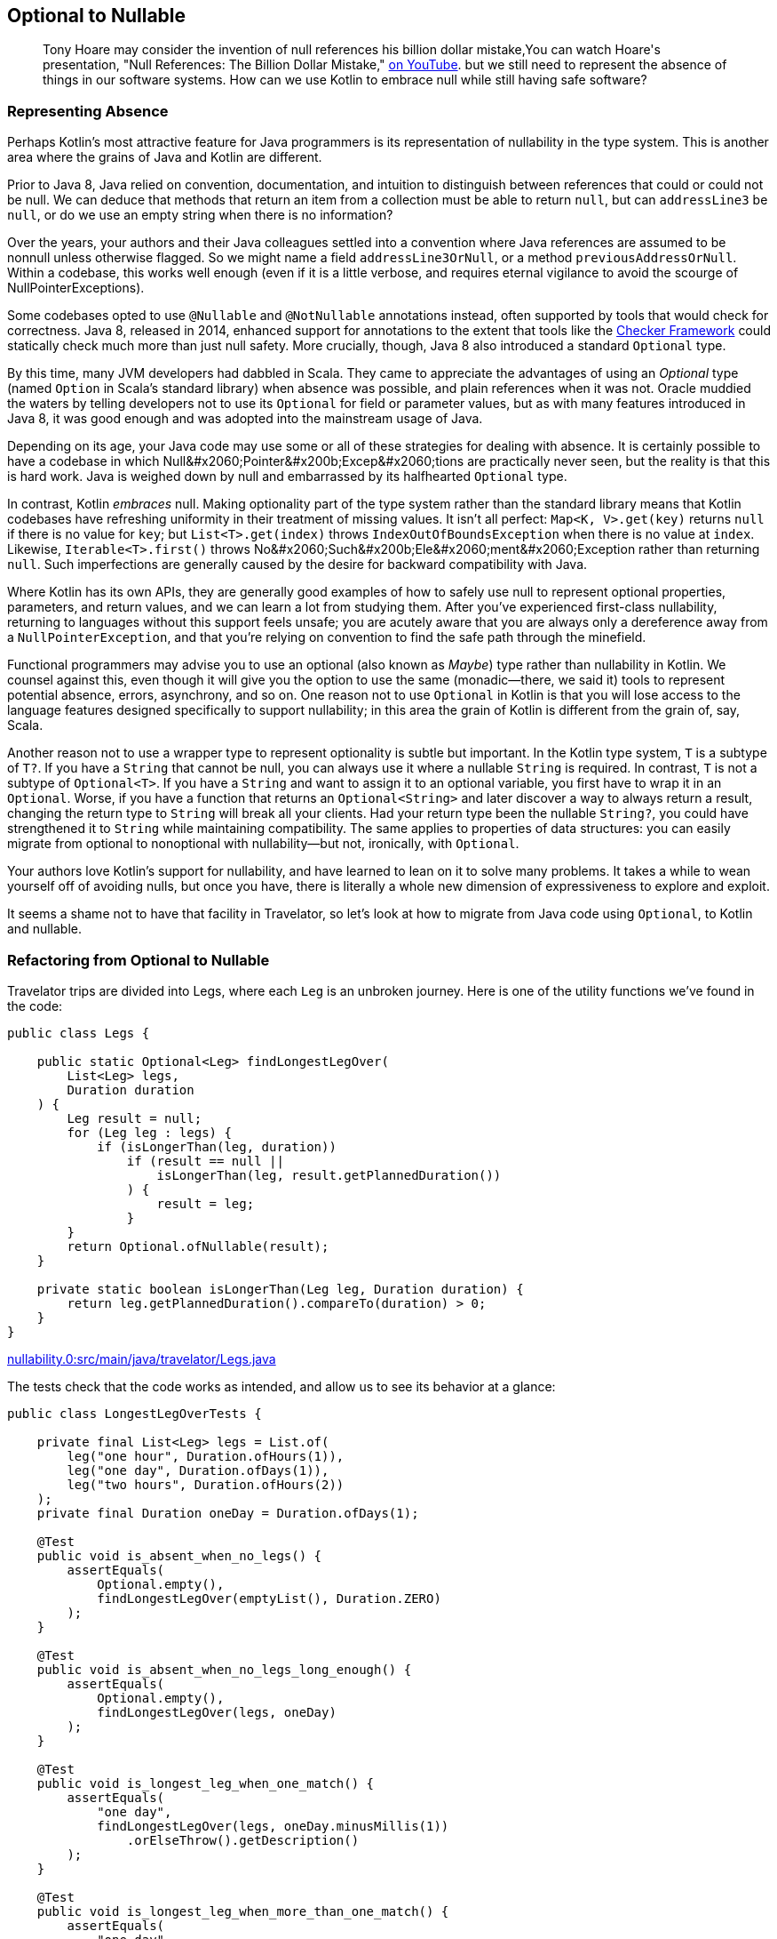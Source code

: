 [[optional-to-nullable]]
== Optional to Nullable

++++
<blockquote data-type="epigraph">
<p>Tony Hoare may consider the invention of null references his billion dollar mistake,<span data-type="footnote">You can watch Hoare's presentation, "Null References: The Billion Dollar Mistake," <a href="https://oreil.ly/Ue3Ct">on YouTube</a>.</span> but we still need to represent the absence of things in our software systems. How can we use Kotlin to embrace null while still having safe software?</p>
</blockquote>
++++

=== Representing Absence

Perhaps((("Java", "versus Kotlin", secondary-sortas="Kotlin", id="JPSvkot04")))((("Kotlin", "versus Java", secondary-sortas="Java", id="KvJava04")))((("absence, representing", id="abresp04")))((("nullability", "Java versus Kotlin", id="Njvk04")))((("Kotlin", "representation of nullability", id="Knull04"))) Kotlin's most attractive feature for Java programmers is its representation of nullability in the type system.
This is another area where the grains of Java and Kotlin are different.

Prior to Java 8, Java relied on convention, documentation, and intuition to distinguish between references that could or could not be null.
We can deduce that methods that return an item from a collection must be able to return `null`, but can `addressLine3` be `null`, or do we use an empty string when there is no information?

Over the years, your authors and their Java colleagues settled into a convention where Java references are assumed to be nonnull unless otherwise flagged.
So we might name a field `addressLine3OrNull`, or a method `previousAddressOrNull`.
Within a codebase, this works well enough (even if it is a little verbose, and requires eternal vigilance to avoid the scourge of ++NullPointerException++s).

Some codebases opted to use `@Nullable` and `@NotNullable` annotations instead, often supported by tools that would check for correctness.
Java 8, released in 2014, enhanced support for annotations to the extent that tools like the https://oreil.ly/qGYlH[Checker Framework] could statically check much more than just null safety.
More crucially, though, Java 8 also introduced a standard `Optional` type.

By((("Optional types", "advantages of"))) this time, many JVM developers had dabbled in Scala.
They came to appreciate the advantages of using an _Optional_ type (named `Option` in Scala's standard library) when absence was possible, and plain references when it was not.
Oracle muddied the waters by telling developers not to use its `Optional` for field or parameter values, but as with many features introduced in Java 8, it was good enough and was adopted into the mainstream usage of Java.

Depending on its age, your Java code may use some or all of these strategies for dealing with absence.
It is certainly possible to have a codebase in which ++Null&#x2060;Pointer&#x200b;Excep&#x2060;tion++s are practically never seen, but the reality is that this is hard work.
Java is weighed down by null and embarrassed by its halfhearted `Optional` type.

In contrast, Kotlin _embraces_ null.
Making optionality part of the type system rather than the standard library means that Kotlin codebases have refreshing uniformity in their treatment of missing values.
It isn't all perfect: `Map<K, V>.get(key)` returns `null` if there is no value for `key`; but `List<T>.get(index)` throws `IndexOutOfBoundsException` when there is no value at `index`.
Likewise, `Iterable<T>.first()` throws ++No&#x2060;Such&#x200b;Ele&#x2060;ment&#x2060;Exception++ rather than returning `null`.
Such imperfections are generally caused by the desire for backward compatibility with Java.

Where Kotlin has its own APIs, they are generally good examples of how to safely use null to represent optional properties, parameters, and return values, and we can learn a lot from studying them.
After you’ve experienced first-class nullability, returning to languages without this support feels unsafe; you are acutely aware that you are always only a dereference away from a `NullPointerException`, and that you’re relying on convention to find the safe path through the minefield.

Functional((("Maybe types"))) programmers may advise you to use an optional (also known as _Maybe_) type rather than nullability in Kotlin.
We counsel against this, even though it will give you the option to use the same (monadic—there, we said it) tools to represent potential absence, errors, asynchrony, and so on.
One reason not to use `Optional` in Kotlin is that you will lose access to the language features designed specifically to support nullability; in this area the grain of Kotlin is different from the grain of, say, Scala.

Another((("wrapper types"))) reason not to use a wrapper type to represent optionality is subtle but important.
In the Kotlin type system, `T` is a subtype of `T?`.
If you have a `String` that cannot be null, you can always use it where a nullable `String` is required.
In contrast, `T` is not a subtype of `Optional<T>`.
If you have a `String` and want to assign it to an optional variable, you first have to wrap it in an `Optional`.
Worse, if you have a function that returns an `Optional<String>` and later discover a way to always return a result, changing the return type to `String` will break all your clients.
Had your return type been the nullable `String?`, you could have strengthened it to `String` while maintaining compatibility.
The same applies to properties of data structures: you can easily migrate from optional to nonoptional with nullability—but not, ironically, with `Optional`.

Your authors love Kotlin's support for nullability, and have learned to lean on it to solve many problems.
It takes a while to wean yourself off of avoiding nulls, but once you have, there is literally a whole new dimension of expressiveness to explore and exploit.

It seems a shame not to have that facility in Travelator, so let's look at how to migrate from Java code using `Optional`,
to Kotlin and nullable.((("", startref="JPSvkot04")))((("", startref="KvJava04")))((("", startref="abresp04")))((("", startref="Njvk04")))((("", startref="Knull04")))

=== Refactoring from Optional to Nullable

Travelator trips((("Optional types", "refactoring to Nullable", id="OTrefnull04")))((("nullability", "refactoring from Optional to Nullable", id="Nrefopt04")))((("refactoring", "Optional to Nullable", id="Roptnull04"))) are divided into ++Leg++s, where each `Leg` is an unbroken journey.
Here is one of the utility functions we've found in the code:

// begin-insert: nullability.0:src/main/java/travelator/Legs.java
[source,java]
----
public class Legs {

    public static Optional<Leg> findLongestLegOver(
        List<Leg> legs,
        Duration duration
    ) {
        Leg result = null;
        for (Leg leg : legs) {
            if (isLongerThan(leg, duration))
                if (result == null ||
                    isLongerThan(leg, result.getPlannedDuration())
                ) {
                    result = leg;
                }
        }
        return Optional.ofNullable(result);
    }

    private static boolean isLongerThan(Leg leg, Duration duration) {
        return leg.getPlannedDuration().compareTo(duration) > 0;
    }
}
----
++++
<div class="coderef">
    <a class="orm:hideurl" href="https://github.com/java-to-kotlin/code/blob/nullability.0/src/main/java/travelator/Legs.java">
        nullability.0:src/main/java/travelator/Legs.java
    </a>
</div>
++++
// end-insert

The tests check that the code works as intended, and allow us to see its behavior at a glance:

// begin-insert: nullability.0:src/test/java/travelator/LongestLegOverTests.java#foo
[source,java]
----
public class LongestLegOverTests {

    private final List<Leg> legs = List.of(
        leg("one hour", Duration.ofHours(1)),
        leg("one day", Duration.ofDays(1)),
        leg("two hours", Duration.ofHours(2))
    );
    private final Duration oneDay = Duration.ofDays(1);

    @Test
    public void is_absent_when_no_legs() {
        assertEquals(
            Optional.empty(),
            findLongestLegOver(emptyList(), Duration.ZERO)
        );
    }

    @Test
    public void is_absent_when_no_legs_long_enough() {
        assertEquals(
            Optional.empty(),
            findLongestLegOver(legs, oneDay)
        );
    }

    @Test
    public void is_longest_leg_when_one_match() {
        assertEquals(
            "one day",
            findLongestLegOver(legs, oneDay.minusMillis(1))
                .orElseThrow().getDescription()
        );
    }

    @Test
    public void is_longest_leg_when_more_than_one_match() {
        assertEquals(
            "one day",
            findLongestLegOver(legs, Duration.ofMinutes(59))
                .orElseThrow().getDescription()
        );
    }

    ...
}
----
++++
<div class="coderef">
    <a class="orm:hideurl" href="https://github.com/java-to-kotlin/code/blob/nullability.0/src/test/java/travelator/LongestLegOverTests.java">
        nullability.0:src/test/java/travelator/LongestLegOverTests.java
    </a>
</div>
++++
// end-insert

Let's see what we can do to make things better in Kotlin.
Converting `Legs.java` to Kotlin gives us this (after a little reformatting):

// begin-insert: nullability.3:src/main/java/travelator/Legs.kt
[source,kotlin]
----
object Legs {
    @JvmStatic
    fun findLongestLegOver(
        legs: List<Leg>,
        duration: Duration
    ): Optional<Leg> {
        var result: Leg? = null
        for (leg in legs) {
            if (isLongerThan(leg, duration))
                if (result == null ||
                    isLongerThan(leg, result.plannedDuration))
                    result = leg
        }
        return Optional.ofNullable(result)
    }

    private fun isLongerThan(leg: Leg, duration: Duration): Boolean {
        return leg.plannedDuration.compareTo(duration) > 0
    }
}
----
++++
<div class="coderef">
    <a class="orm:hideurl" href="https://github.com/java-to-kotlin/code/blob/nullability.3/src/main/java/travelator/Legs.kt">
        nullability.3:src/main/java/travelator/Legs.kt
    </a>
</div>
++++
// end-insert

The method parameters are as we might expect, with Kotlin `List<Leg>` transparently accepting a `java.util.List`. (We examine Java and Kotlin collections more in <<java-to-kotlin-collections>>.)
It's worth mentioning here that when a Kotlin function declares a nonnullable parameter (`legs` and `duration` here), the compiler inserts a null check before the function body.
That way, if Java callers sneak in a `null`, we'll know straightaway.
Because of these defensive checks, Kotlin detects unexpected nulls as close as possible to their source, in contrast to Java, where a reference can be set to `null` a long way in time and space from where it finally explodes.

// TODO cut _for_ space
Returning((("Iterable type"))) to the example, the Kotlin `for` loop is very similar to Java's, except for the use of the `in` keyword rather than `:`, and similarly applies to any type that extends `Iterable`.

.Iteration and the For Loop
****
Actually, we((("iterator() method")))((("for loops"))) can use other types as well as `Iterable` in Kotlin `for` loops.
The compiler will allow `for` to be used with anything:

* That extends `Iterator`
* That has a method `iterator()` that returns an `Iterator`
* That has an in-scope extension function, `operator fun T.iterator()` returning an `Iterator`

Unfortunately, this last wrinkle doesn't actually make other people's types `Iterable`; it just makes the `for` loop work.
Which is a shame, because if we were to be able to retrospectively make types `Iterable` we could then apply `map`, `reduce`, and so on to them, because these are operations defined as extension functions on `Iterable<T>`.
****

The converted `findLongestLegOver` code is not very idiomatic Kotlin.
(Arguably, since the introduction of streams, it isn't very idiomatic Java either.)
Instead of a `for` loop, we should look for something more intention revealing, but let's park that for now because our primary mission is to migrate from `Optional` to nullable.
We'll illustrate that by converting our tests one by one, so that we have a mix, as we would in a codebase that we were migrating.
To make use of nullability in our clients, they have to be Kotlin, so let's convert the tests:

// begin-insert: nullability.4:src/test/java/travelator/LongestLegOverTests.kt#foo
[source,kotlin]
----
class LongestLegOverTests {
    ...
    @Test
    fun is_absent_when_no_legs() {
        Assertions.assertEquals(
            Optional.empty<Any>(),
            findLongestLegOver(emptyList(), Duration.ZERO)
        )
    }

    @Test
    fun is_absent_when_no_legs_long_enough() {
        Assertions.assertEquals(
            Optional.empty<Any>(),
            findLongestLegOver(legs, oneDay)
        )
    }

    @Test
    fun is_longest_leg_when_one_match() {
        Assertions.assertEquals(
            "one day",
            findLongestLegOver(legs, oneDay.minusMillis(1))
                .orElseThrow().description
        )
    }

    @Test
    fun is_longest_leg_when_more_than_one_match() {
        Assertions.assertEquals(
            "one day",
            findLongestLegOver(legs, Duration.ofMinutes(59))
                .orElseThrow().description
        )
    }

    ...
}
----
++++
<div class="coderef">
    <a class="orm:hideurl" href="https://github.com/java-to-kotlin/code/blob/nullability.4/src/test/java/travelator/LongestLegOverTests.kt">
        nullability.4:src/test/java/travelator/LongestLegOverTests.kt
    </a>
</div>
++++
// end-insert

Now to migrate gradually, we'll need two versions of `findLongestLegOver`: the existing `Optional<Leg>`-returning one, and a new one that returns `Leg?`.
We can do that by extracting the guts of the current implementation.
This is currently:

// begin-insert: nullability.4:src/main/java/travelator/Legs.kt#foo
[source,kotlin]
----
@JvmStatic
fun findLongestLegOver(
    legs: List<Leg>,
    duration: Duration
): Optional<Leg> {
    var result: Leg? = null
    for (leg in legs) {
        if (isLongerThan(leg, duration))
            if (result == null ||
                isLongerThan(leg, result.plannedDuration))
                result = leg
    }
    return Optional.ofNullable(result)
}
----
++++
<div class="coderef">
    <a class="orm:hideurl" href="https://github.com/java-to-kotlin/code/blob/nullability.4/src/main/java/travelator/Legs.kt">
        nullability.4:src/main/java/travelator/Legs.kt
    </a>
</div>
++++
// end-insert

We "Extract Function" on all but the return statement of this `findLongestLegOver`.
We can't give it the same name, so we use `longestLegOver`; we make it public because this is our new interface:

// begin-insert: nullability.5:src/main/java/travelator/Legs.kt#foo
[source,kotlin]
----
@JvmStatic
fun findLongestLegOver(
    legs: List<Leg>, 
    duration: Duration
): Optional<Leg> {
    var result: Leg? = longestLegOver(legs, duration)
    return Optional.ofNullable(result)
}

fun longestLegOver(legs: List<Leg>, duration: Duration): Leg? {
    var result: Leg? = null
    for (leg in legs) {
        if (isLongerThan(leg, duration))
            if (result == null || 
                isLongerThan(leg, result.plannedDuration))
                result = leg
    }
    return result
}
----
++++
<div class="coderef">
    <a class="orm:hideurl" href="https://github.com/java-to-kotlin/code/blob/nullability.5/src/main/java/travelator/Legs.kt">
        nullability.5:src/main/java/travelator/Legs.kt
    </a>
</div>
++++
// end-insert

The refactoring has left a vestigial `result` variable in `findLongestLegOver`.
We can select it and "Inline" to give:

// begin-insert: nullability.6:src/main/java/travelator/Legs.kt#foo
[source,kotlin]
----
@JvmStatic
fun findLongestLegOver(
    legs: List<Leg>,
    duration: Duration
): Optional<Leg> {
    return Optional.ofNullable(longestLegOver(legs, duration))
}
----
++++
<div class="coderef">
    <a class="orm:hideurl" href="https://github.com/java-to-kotlin/code/blob/nullability.6/src/main/java/travelator/Legs.kt">
        nullability.6:src/main/java/travelator/Legs.kt
    </a>
</div>
++++
// end-insert

Now we have two versions of our interface, one defined in terms of the other.
We can leave our Java clients consuming the `Optional` from `findLongestLegOver` and convert our Kotlin clients to call the nullable-returning `longestLegOver`.
Let's show the conversion with our tests.

We'll do the absent ones first.
They currently call ++assert&#x2060;Equals&#x200b;(Optional.empty<Any>(), findLongestLegOver...)++:

// begin-insert: nullability.6:src/test/java/travelator/LongestLegOverTests.kt#absent
[source,kotlin]
----
@Test
fun is_absent_when_no_legs() {
    assertEquals(
        Optional.empty<Any>(),
        findLongestLegOver(emptyList(), Duration.ZERO)
    )
}

@Test
fun is_absent_when_no_legs_long_enough() {
    assertEquals(
        Optional.empty<Any>(),
        findLongestLegOver(legs, oneDay)
    )
}
----
++++
<div class="coderef">
    <a class="orm:hideurl" href="https://github.com/java-to-kotlin/code/blob/nullability.6/src/test/java/travelator/LongestLegOverTests.kt">
        nullability.6:src/test/java/travelator/LongestLegOverTests.kt
    </a>
</div>
++++
// end-insert

So we change them to `assertNull(longestLegOver(...)`:

// begin-insert: nullability.7:src/test/java/travelator/LongestLegOverTests.kt#absent
[source,kotlin]
----
@Test
fun `is absent when no legs`() {
    assertNull(longestLegOver(emptyList(), Duration.ZERO))
}

@Test
fun `is absent when no legs long enough`() {
    assertNull(longestLegOver(legs, oneDay))
}
----
++++
<div class="coderef">
    <a class="orm:hideurl" href="https://github.com/java-to-kotlin/code/blob/nullability.7/src/test/java/travelator/LongestLegOverTests.kt">
        nullability.7:src/test/java/travelator/LongestLegOverTests.kt
    </a>
</div>
++++
// end-insert

Note that we've changed the test names to use \`backtick quoted identifiers`.
IntelliJ will do this for us if we Alt-Enter on function_names with_underscores_in_tests.

Now for the calls that don't return empty:

// begin-insert: nullability.6:src/test/java/travelator/LongestLegOverTests.kt#present
[source,kotlin]
----
@Test
fun is_longest_leg_when_one_match() {
    assertEquals(
        "one day",
        findLongestLegOver(legs, oneDay.minusMillis(1))
            .orElseThrow().description
    )
}

@Test
fun is_longest_leg_when_more_than_one_match() {
    assertEquals(
        "one day",
        findLongestLegOver(legs, Duration.ofMinutes(59))
            .orElseThrow().description
    )
}
----
++++
<div class="coderef">
    <a class="orm:hideurl" href="https://github.com/java-to-kotlin/code/blob/nullability.6/src/test/java/travelator/LongestLegOverTests.kt">
        nullability.6:src/test/java/travelator/LongestLegOverTests.kt
    </a>
</div>
++++
// end-insert

The((("!! (bang-bang) operator")))((("bang-bang (!!) operator")))((("dammit (!!) operator")))((("Optional.orElseThrow() method"))) Kotlin equivalent of `Optional.orElseThrow()` (aka `get()` pre-Java 10) is the `!!` (bang-bang or dammit) operator.
Both the Java `orElseThrow` and the Kotlin `!!` return the value or throw an exception if there isn't one.
Kotlin logically throws a `NullPointerException`. Java equally logically throws a `NoSuchElementExecption`; they just think of absence in different ways!
Provided we haven't relied on the type of the exception, we can replace `findLongestLegOver(...).orElseThrow()` with `longestLegOver(...)!!`:

// begin-insert: nullability.8:src/test/java/travelator/LongestLegOverTests.kt#present
[source,kotlin]
----
@Test
fun `is longest leg when one match`() {
    assertEquals(
        "one day",
        longestLegOver(legs, oneDay.minusMillis(1))
            !!.description
    )
}

@Test
fun `is longest leg when more than one match`() {
    assertEquals(
        "one day",
        longestLegOver(legs, Duration.ofMinutes(59))
            ?.description
    )
}
----
++++
<div class="coderef">
    <a class="orm:hideurl" href="https://github.com/java-to-kotlin/code/blob/nullability.8/src/test/java/travelator/LongestLegOverTests.kt">
        nullability.8:src/test/java/travelator/LongestLegOverTests.kt
    </a>
</div>
++++
// end-insert

We've converted the first of the nonnull-returning tests (`is longest leg when one match`) with the `!!` operator.
If it were to fail (which it doesn't, but we like to plan for these things), it would fail with a thrown `NullPointerException` rather than with a nice diagnostic.
In the second case, we've solved that problem with the safe call operator `?.`, which continues evaluation only if its receiver is not `null`.
This means that if the leg _is_ `null`, the error will read as follows, which is much nicer:

----
Expected :one day
Actual   :null
----

Tests are one of the few places we use `!!` in practice, and even here there is usually a better alternative.

We can work this refactoring through our clients, converting them to Kotlin and then to using `longestLegOver`.
Once we have converted all of them, we can delete the `Optional`-returning `findLongestLegOver`.

[[expand-contract]]
.Expand-and-Contract Refactoring
****
We((("parallel change technique")))((("expand-and-contract refactoring")))((("refactoring", "expand-and-contract refactoring"))) will use this technique (also known as https://oreil.ly/jxSPE[parallel change]) for managing changes to interfaces (with a lowercase __i__) throughout this book.
It's a simple concept: add the new interface, migrate uses of the old interface to the new one, and when there are no uses of the old one, delete it.

In this book we will often combine the refactoring with a conversion to Kotlin.
Usually, as in this chapter, we will convert the definition and implementation(s) of the interface to Kotlin, then add the new interface to it.
As we convert clients to use the new interface, we take the opportunity to convert them to Kotlin as well.

Although we migrate between interfaces and convert between languages as part of this process, we try not to do them both at once.
Like climbers keeping three points of contact with the rock, don't let go with both hands at once!
Make one move, make sure the tests pass, then go on to the next.
If the change feels risky, now might be a good time to put in some protection (run the pre-commit test suite, check-in, even deploy a canary release) so that we don't fall too far if things go wrong.

And finish the job.
We refactor to make our code better, which almost always means simpler, and simpler rarely correlates with larger.
We allow code to get worse (with two ways of doing the same thing) before it gets better (with everyone using the new interface), but don't get stuck having to maintain both versions.
If we end up supporting two versions of an interface for an extended period, they might diverge, or both need testing to ensure that they don't, and the old version may gain new clients.
We could mark code as deprecated, but it's better to just get on and finish the job.
That said, small shims to support legacy can be allowed to live; we love Kotlin, but we want to spend our time adding value rather than converting Java code that otherwise requires no attention.((("", startref="Roptnull04")))((("", startref="Nrefopt04")))((("", startref="OTrefnull04")))
****

=== Refactoring to Idiomatic Kotlin

Now((("nullability", "refactoring to idiomatic Kotlin", id="NidioK04")))((("refactoring", "to idiomatic Kotlin", secondary-sortas="idiomatic Kotlin", id="Ridio04"))) all the code in this example is Kotlin, and we've seen how to migrate from optional to nullable.
We could stop there, but consistent with our policy of going the extra refactoring mile, we'll press on to see what else this code has to teach us.

Here is the current version of Legs:

// begin-insert: nullability.9:src/main/java/travelator/Legs.kt
[source,kotlin]
----
object Legs {
    fun longestLegOver(
        legs: List<Leg>,
        duration: Duration
    ): Leg? {
        var result: Leg? = null
        for (leg in legs) {
            if (isLongerThan(leg, duration))
                if (result == null ||
                    isLongerThan(leg, result.plannedDuration))
                    result = leg
        }
        return result
    }

    private fun isLongerThan(leg: Leg, duration: Duration): Boolean {
        return leg.plannedDuration.compareTo(duration) > 0
    }
}
----
++++
<div class="coderef">
    <a class="orm:hideurl" href="https://github.com/java-to-kotlin/code/blob/nullability.9/src/main/java/travelator/Legs.kt">
        nullability.9:src/main/java/travelator/Legs.kt
    </a>
</div>
++++
// end-insert

The functions are contained in an `object` because our Java methods were static, so the conversion needed somewhere to put them.
As we'll see in <<static-methods-to-top-level-functions>>, Kotlin doesn't need this extra level of namespace, so we can "Move to top level" on `longestLegOver`.
At the time of writing, this doesn't work very well, because((("IntelliJ IDE", "refactoring to idiomatic Kotlin"))) IntelliJ fails to bring `isLongerThan` with its calling function, leaving it in `Legs`.
The breakage is easy to fix though, leaving us with a top-level function and fixed-up references in existing code:

// begin-insert: nullability.10:src/main/java/travelator/Legs.kt
[source,kotlin]
----
fun longestLegOver(
    legs: List<Leg>,
    duration: Duration
): Leg? {
    var result: Leg? = null
    for (leg in legs) {
        if (isLongerThan(leg, duration))
            if (result == null ||
                isLongerThan(leg, result.plannedDuration))
                result = leg
    }
    return result
}

private fun isLongerThan(leg: Leg, duration: Duration) =
    leg.plannedDuration.compareTo(duration) > 0
----
++++
<div class="coderef">
    <a class="orm:hideurl" href="https://github.com/java-to-kotlin/code/blob/nullability.10/src/main/java/travelator/Legs.kt">
        nullability.10:src/main/java/travelator/Legs.kt
    </a>
</div>
++++
// end-insert

You may have noticed that `isLongerThan` has lost its braces and return statement.
We'll talk though the pros and cons of single expression functions in <<multi-to-single-expression-functions>>.

While we're here, there's something odd about the phrase `isLongerThan(leg, ...)`. It just doesn't read right in English.
You'll no doubt get bored of our infatuation with extension functions (certainly by the end of <<functions-to-extension-functions>>), but while we still have your goodwill, let's Alt-Enter on the `leg` parameter and "Convert parameter to receiver", so that we can write `leg.isLongerThan(...)`:

// begin-insert: nullability.11:src/main/java/travelator/Legs.kt
[source,kotlin]
----
fun longestLegOver(
    legs: List<Leg>,
    duration: Duration
): Leg? {
    var result: Leg? = null
    for (leg in legs) {
        if (leg.isLongerThan(duration))
            if (result == null ||
                leg.isLongerThan(result.plannedDuration))
                result = leg
    }
    return result
}

private fun Leg.isLongerThan(duration: Duration) =
    plannedDuration.compareTo(duration) > 0
----
++++
<div class="coderef">
    <a class="orm:hideurl" href="https://github.com/java-to-kotlin/code/blob/nullability.11/src/main/java/travelator/Legs.kt">
        nullability.11:src/main/java/travelator/Legs.kt
    </a>
</div>
++++
// end-insert

So far, our changes have all been structural, changing where code is defined and how we call it.
Structural refactors are inherently quite (as in mostly, rather than completely) safe.
They can change the behavior of code that relies on polymorphism (either through methods or functions) or reflection, but otherwise, if the code continues to compile, it probably behaves.

Now((("algorithms, refactoring"))) we are going to turn our attention to the _algorithm_ in `longestLegOver`.
Refactoring algorithms is more dangerous, especially ones like this that rely on mutation, because tool support for transforming them is not good.
We have good tests though, and it's hard to work out what this does by reading it, so let's see what we can do.

The only suggestion IntelliJ gives is to replace `compareTo` with `>`, so let's do that first.
At this point, Duncan at least has run out of refactoring talent (if we were actually pairing maybe you would have a suggestion?) and so decides to rewrite the function from scratch.

To reimplement the functionality, we ask ourselves, "What is the code trying to do?"
The answer is, helpfully, in the name of the function: `longestLegOver`.
To implement this calculation, we can find the longest leg, and if it is longer than duration, return it, otherwise `null`.
After typing `legs.` at the beginning of the function, we look at the suggestions and find `maxByOrNull`.
Our longest leg is going to be `legs.maxByOrNull(Leg::plannedDuration)`.
This API helpfully returns `Leg?` (and includes the phrase `orNull`) to remind us that it can't give a result if `legs` is empty.
Converting our algorithm "find the longest leg, and if it is longer than duration, return it, otherwise null" to code directly, we get:

// begin-insert: nullability.12:src/main/java/travelator/Legs.kt
[source,kotlin]
----
fun longestLegOver(
    legs: List<Leg>,
    duration: Duration
): Leg? {
    val longestLeg: Leg? = legs.maxByOrNull(Leg::plannedDuration)
    if (longestLeg != null && longestLeg.plannedDuration > duration)
        return longestLeg
    else
        return null
}
----
++++
<div class="coderef">
    <a class="orm:hideurl" href="https://github.com/java-to-kotlin/code/blob/nullability.12/src/main/java/travelator/Legs.kt">
        nullability.12:src/main/java/travelator/Legs.kt
    </a>
</div>
++++
// end-insert

That passes the tests, but those multiple returns are ugly.
IntelliJ will helpfully offer to lift the `return` out of the `if`:

// begin-insert: nullability.13:src/main/java/travelator/Legs.kt
[source,kotlin]
----
fun longestLegOver(
    legs: List<Leg>,
    duration: Duration
): Leg? {
    val longestLeg: Leg? = legs.maxByOrNull(Leg::plannedDuration)
    return if (longestLeg != null && longestLeg.plannedDuration > duration)
        longestLeg
    else
        null
}
----
++++
<div class="coderef">
    <a class="orm:hideurl" href="https://github.com/java-to-kotlin/code/blob/nullability.13/src/main/java/travelator/Legs.kt">
        nullability.13:src/main/java/travelator/Legs.kt
    </a>
</div>
++++
// end-insert

Now, Kotlin's nullability support allows several ways to refactor this, depending on your tastes.

We((("Elvis operator (?:)")))((("?: (Elvis operator)"))) can use the Elvis operator `?:`, which evaluates to its lefthand side unless that is `null`, in which case it evaluates its righthand side.
This lets us return early if we have no longest leg:

// begin-insert: nullability.14:src/main/java/travelator/Legs.kt
[source,kotlin]
----
fun longestLegOver(
    legs: List<Leg>,
    duration: Duration
): Leg? {
    val longestLeg = legs.maxByOrNull(Leg::plannedDuration) ?:
        return null
    return if (longestLeg.plannedDuration > duration)
        longestLeg
    else
        null
}
----
++++
<div class="coderef">
    <a class="orm:hideurl" href="https://github.com/java-to-kotlin/code/blob/nullability.14/src/main/java/travelator/Legs.kt">
        nullability.14:src/main/java/travelator/Legs.kt
    </a>
</div>
++++
// end-insert

We((("?.let expression"))) could go with a single `?.let` expression.
The `?.` evaluates to `null` if fed a `null`; otherwise, it pipes the longest leg into the `let` block for us:

// begin-insert: nullability.15:src/main/java/travelator/Legs.kt
[source,kotlin]
----
fun longestLegOver(
    legs: List<Leg>,
    duration: Duration
): Leg? =
    legs.maxByOrNull(Leg::plannedDuration)?.let { longestLeg ->
        if (longestLeg.plannedDuration > duration)
            longestLeg
        else
            null
    }
----
++++
<div class="coderef">
    <a class="orm:hideurl" href="https://github.com/java-to-kotlin/code/blob/nullability.15/src/main/java/travelator/Legs.kt">
        nullability.15:src/main/java/travelator/Legs.kt
    </a>
</div>
++++
// end-insert

So inside the `let`, `longestLeg` cannot be `null`.
That is succinct, and it is a pleasing single expression, but it may be hard to comprehend in a single glance.
Spelling out the options with a `when` is clearer:

// begin-insert: nullability.17:src/main/java/travelator/Legs.kt
[source,kotlin]
----
fun longestLegOver(
    legs: List<Leg>,
    duration: Duration
): Leg? {
    val longestLeg = legs.maxByOrNull(Leg::plannedDuration)
    return when {
        longestLeg == null -> null
        longestLeg.plannedDuration > duration -> longestLeg
        else -> null
    }
}
----
++++
<div class="coderef">
    <a class="orm:hideurl" href="https://github.com/java-to-kotlin/code/blob/nullability.17/src/main/java/travelator/Legs.kt">
        nullability.17:src/main/java/travelator/Legs.kt
    </a>
</div>
++++
// end-insert

To simplify further, we need a trick that Duncan (who is writing this) has so far failed to internalize:
`takeIf` returns its receiver if a predicate is `true`; otherwise, it returns `null`.
This is exactly the logic of our previous `let` block.
So we can write:

// begin-insert: nullability.16:src/main/java/travelator/Legs.kt
[source,kotlin]
----
fun longestLegOver(
    legs: List<Leg>,
    duration: Duration
): Leg? =
    legs.maxByOrNull(Leg::plannedDuration)?.takeIf { longestLeg ->
        longestLeg.plannedDuration > duration
    }
----
++++
<div class="coderef">
    <a class="orm:hideurl" href="https://github.com/java-to-kotlin/code/blob/nullability.16/src/main/java/travelator/Legs.kt">
        nullability.16:src/main/java/travelator/Legs.kt
    </a>
</div>
++++
// end-insert

Depending on our team's experience with Kotlin, that may be too subtle.
Nat thinks it's fine, but we're going to err on the side of explicitness, so the `when` version gets to stay, at least until the next time someone refactors here.

Finally, let's convert the `legs` parameter to the receiver in an extension function.
This allows us to rename the function to something less dubious:

// begin-insert: nullability.18:src/main/java/travelator/Legs.kt
[source,kotlin]
----
fun List<Leg>.longestOver(duration: Duration): Leg? {
    val longestLeg = maxByOrNull(Leg::plannedDuration)
    return when {
        longestLeg == null -> null
        longestLeg.plannedDuration > duration -> longestLeg
        else -> null
    }
}
----
++++
<div class="coderef">
    <a class="orm:hideurl" href="https://github.com/java-to-kotlin/code/blob/nullability.18/src/main/java/travelator/Legs.kt">
        nullability.18:src/main/java/travelator/Legs.kt
    </a>
</div>
++++
// end-insert

Just before we finish this chapter, take the time to compare this version with the original.
Are there any advantages to the old version?

// begin-insert: nullability.0:src/main/java/travelator/Legs.java
[source,java]
----
public class Legs {

    public static Optional<Leg> findLongestLegOver(
        List<Leg> legs,
        Duration duration
    ) {
        Leg result = null;
        for (Leg leg : legs) {
            if (isLongerThan(leg, duration))
                if (result == null ||
                    isLongerThan(leg, result.getPlannedDuration())
                ) {
                    result = leg;
                }
        }
        return Optional.ofNullable(result);
    }

    private static boolean isLongerThan(Leg leg, Duration duration) {
        return leg.getPlannedDuration().compareTo(duration) > 0;
    }
}
----
++++
<div class="coderef">
    <a class="orm:hideurl" href="https://github.com/java-to-kotlin/code/blob/nullability.0/src/main/java/travelator/Legs.java">
        nullability.0:src/main/java/travelator/Legs.java
    </a>
</div>
++++
// end-insert

Usually we would say "it depends," but in this case we think that the new version is better on pretty much every front.
It is shorter and simpler; it's easier to see how it works; and in most cases it results in fewer calls to `getPlannedDuration()`, which is a relatively expensive operation.
What if we had taken the same approach in Java?
A direct translation is:

// begin-insert: nullability.1:src/main/java/travelator/Legs.java
[source,java]
----
public class Legs {

    public static Optional<Leg> findLongestLegOver(
        List<Leg> legs,
        Duration duration
    ) {
        var longestLeg = legs.stream()
            .max(Comparator.comparing(Leg::getPlannedDuration));
        if (longestLeg.isEmpty()) {
            return Optional.empty();
        } else if (isLongerThan(longestLeg.get(), duration)) {
            return longestLeg;
        } else {
            return Optional.empty();
        }
    }

    private static boolean isLongerThan(Leg leg, Duration duration) {
        return leg.getPlannedDuration().compareTo(duration) > 0;
    }
}
----
++++
<div class="coderef">
    <a class="orm:hideurl" href="https://github.com/java-to-kotlin/code/blob/nullability.1/src/main/java/travelator/Legs.java">
        nullability.1:src/main/java/travelator/Legs.java
    </a>
</div>
++++
// end-insert

Actually, that isn't bad, but compared with the Kotlin version, you can see how `Optional` adds noise to pretty much every line of the method.
Because of this, a version using `Optional.filter` is probably preferable, even though it suffers from the same comprehension problems as the Kotlin `takeIf`.
Which is to say, Duncan can't tell that it works without running the tests, but Nat prefers it.

// begin-insert: nullability.2:src/main/java/travelator/Legs.java#foo
[source,java]
----
public static Optional<Leg> findLongestLegOver(
    List<Leg> legs,
    Duration duration
) {
    return legs.stream()
        .max(Comparator.comparing(Leg::getPlannedDuration))
        .filter(leg -> isLongerThan(leg, duration));
}
----
++++
<div class="coderef">
    <a class="orm:hideurl" href="https://github.com/java-to-kotlin/code/blob/nullability.2/src/main/java/travelator/Legs.java">
        nullability.2:src/main/java/travelator/Legs.java
    </a>
</div>
++++
// end-insert


=== Moving On

The((("", startref="NidioK04")))((("", startref="Ridio04"))) absence or presence of information is inescapable in our code.
By raising it to first-class status, Kotlin makes sure that we take account of absence when we have to and are not overwhelmed by it when we don't.
In comparison, Java's `Optional` type feels clumsy.
Luckily, we can easily migrate from `Optional` to nullable and support both simultaneously when we are not ready to convert all our code to Kotlin.

In pass:[<a data-type="xref" data-xrefstyle="chap-num-title" href="#functions-to-extension-functions">#functions-to-extension-functions</a>], we'll see how nullable types combine with other Kotlin language features—the safe call and Elvis operators, and extension functions—to form a grain that results in designs quite different from those we write in Java.

But that's getting ahead of ourselves.
In the next chapter, we'll look at a typical Java class and translate it into a typical Kotlin class.
Translation from Java to Kotlin is more than syntactic: the two languages differ in their acceptance of mutable state.

